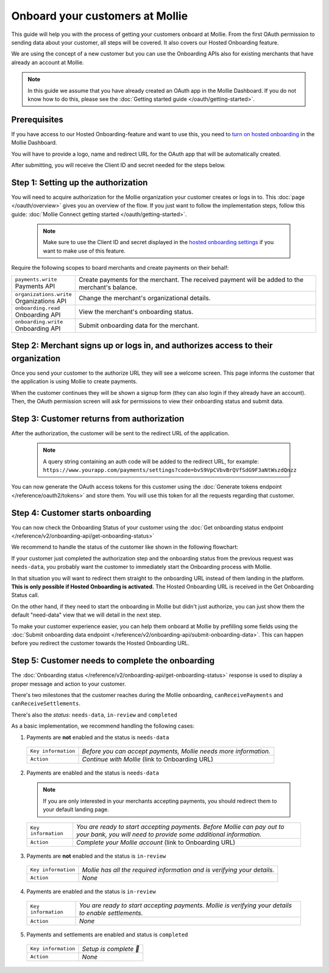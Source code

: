 Onboard your customers at Mollie
================================
This guide will help you with the process of getting your customers onboard at Mollie. From the first OAuth permission
to sending data about your customer, all steps will be covered. It also covers our Hosted Onboarding feature.

We are using the concept of a new customer but you can use the Onboarding APIs also for existing merchants that have
already an account at Mollie.

.. note:: In this guide we assume that you have already created an OAuth app in the Mollie Dashboard. If you do not know
          how to do this, please see the :doc:`Getting started guide </oauth/getting-started>`.

Prerequisites
-------------
If you have access to our Hosted Onboarding-feature and want to use this, you need to `turn on hosted onboarding
<https://www.mollie.com/dashboard/settings/hosted-onboarding>`_ in the Mollie Dashboard.

You will have to provide a logo, name and redirect URL for the OAuth app that will be automatically created.

After submitting, you will receive the Client ID and secret needed for the steps below.

Step 1: Setting up the authorization
------------------------------------

You will need to acquire authorization for the
Mollie organization your customer creates or logs in to. This :doc:`page </oauth/overview>` gives you an overview of the flow. If you just want to follow the implementation steps, follow this guide: :doc:`Mollie Connect getting started </oauth/getting-started>`.

  .. note::  Make sure to use the Client ID and secret displayed in the `hosted onboarding settings <https://www.mollie.com/dashboard/settings/hosted-onboarding>`_ if you want to make use of this feature.

Require the following scopes to board merchants and create payments on their behalf:

.. list-table::
   :widths: auto

   * - | ``payments.write``
       | Payments API
     - Create payments for the merchant. The received payment will be added to the merchant's balance.

   * - | ``organizations.write``
       | Organizations API
     - Change the merchant's organizational details.

   * - | ``onboarding.read``
       | Onboarding API
     - View the merchant's onboarding status.

   * - | ``onboarding.write``
       | Onboarding API
     - Submit onboarding data for the merchant.



Step 2: Merchant signs up or logs in, and authorizes access to their organization
---------------------------------------------------------------------------------
Once you send your customer to the authorize URL they will see a welcome screen.
This page informs the customer that the application is using Mollie to create payments.

When the customer continues they will be shown a signup form (they can also login if they already have an account). Then, the OAuth permission screen will ask for permissions to view their onboarding status and submit data.

.. image:: ../oauth/images/oauth-permission-onboarding@2x.png

Step 3: Customer returns from authorization
-------------------------------------------
After the authorization, the customer will be sent to the redirect URL of the application.

  .. note::  A query string containing an auth code will be added to the redirect URL, for example: ``https://www.yourapp.com/payments/settings?code=bvS9VpCVbvBrQVfSdG9F3aNtWszdQnzz``

You can now generate the OAuth access tokens for this customer using the :doc:`Generate tokens endpoint </reference/oauth2/tokens>` and store them. You will use this token for all the requests regarding that customer.

Step 4: Customer starts onboarding
----------------------------------
You can now check the Onboarding Status of your customer using the :doc:`Get onboarding status endpoint </reference/v2/onboarding-api/get-onboarding-status>`

We recommend to handle the status of the customer like shown in the following flowchart:

.. image:: ./images/merchant-status.png

If your customer just completed the authorization step and the onboarding status from the previous request was ``needs-data``, you probably want the customer to immediately start the Onboarding process with Mollie.

In that situation you will want to redirect them straight to the onboarding URL instead of them landing in the platform. **This is only possible if Hosted Onboarding is activated.** The Hosted Onboarding URL is received in the Get Onboarding Status call.

On the other hand, if they need to start the onboarding in Mollie but didn't just authorize, you can just show them the default "need-data" view that we will detail in the next step.

To make your customer experience easier, you can help them onboard at Mollie by prefilling some fields using the :doc:`Submit onboarding data endpoint </reference/v2/onboarding-api/submit-onboarding-data>`. This can happen before you redirect the customer towards the Hosted Onboarding URL.


Step 5: Customer needs to complete the onboarding
-------------------------------------------------
The :doc:`Onboarding status </reference/v2/onboarding-api/get-onboarding-status>` response is used to display a proper message and action to your customer.

There's two milestones that the customer reaches during the Mollie onboarding, ``canReceivePayments`` and ``canReceiveSettlements``.

There's also the `status`: ``needs-data``, ``in-review`` and ``completed``

As a basic implementation, we recommend handling the following cases:

1) Payments are **not** enabled and the status is ``needs-data``

  .. code-block:: javascript
    :linenos:

      {
        canReceivePayments: false,
        canReceiveSettlements: false,
        status: "needs-data"
      }

  .. list-table::
    :widths: auto

    * - | ``Key information``
      - `Before you can accept payments, Mollie needs more information.`

    * - | ``Action``
      - `Continue with Mollie` (link to Onboarding URL)

2) Payments are enabled and the status is ``needs-data``

  .. code-block:: javascript
    :linenos:

      {
        canReceivePayments: true,
        canReceiveSettlements: false,
        status: "needs-data"
      }

  .. note::  If you are only interested in your merchants accepting payments, you should redirect them to your default landing page.


  .. list-table::
    :widths: auto

    * - | ``Key information``
      - `You are ready to start accepting payments. Before Mollie can pay out to your bank, you will need to provide some additional information.`

    * - | ``Action``
      - `Complete your Mollie account` (link to Onboarding URL)

3) Payments are **not** enabled and the status is ``in-review``

  .. code-block:: javascript
    :linenos:

      {
        canReceivePayments: false,
        canReceiveSettlements: false,
        status: "in-review"
      }

  .. list-table::
    :widths: auto

    * - | ``Key information``
      - `Mollie has all the required information and is verifying your details.`

    * - | ``Action``
      - `None`

4) Payments are enabled and the status is ``in-review``

  .. code-block:: javascript
    :linenos:

      {
        canReceivePayments: true,
        canReceiveSettlements: false,
        status: "in-review"
      }


  .. list-table::
    :widths: auto

    * - | ``Key information``
      - `You are ready to start accepting payments. Mollie is verifying your details to enable settlements.`

    * - | ``Action``
      - `None`

5) Payments and settlements are enabled and status is ``completed``

  .. code-block:: javascript
    :linenos:

      {
        canReceivePayments: true,
        canReceiveSettlements: true,
        status: "completed"
      }

  .. list-table::
    :widths: auto

    * - | ``Key information``
      - `Setup is complete 🎉`

    * - | ``Action``
      - `None`
